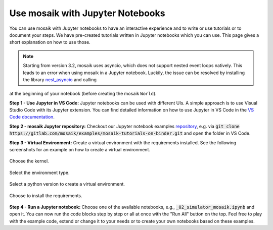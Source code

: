 =================================
Use mosaik with Jupyter Notebooks
=================================

You can use mosaik with Jupyter notebooks to have an interactive experience and to write or use tutorials or to document your steps. We have pre-created tutorials written in Jupyter notebooks which you can use. This page gives a short explanation on how to use those.

.. note:: Starting from version 3.2, mosaik uses asyncio, which does not support nested event loops natively. This leads to an error when using mosaik in a Jupyter notebook. Luckily, the issue can be resolved by installing the library `nest_asyncio <https://pypi.org/project/nest-asyncio/>`_ and calling

.. code-block:: python
   import nest_asyncio
   nest_asyncio.apply()

at the beginning of your notebook (before creating the mosaik ``World``).

**Step 1 - Use Jupyter in VS Code:** Jupyter notebooks can be used with different UIs. A simple approach is to use Visual Studio Code with its Jupyter extension. You can find detailed information on how to use Jupyter in VS Code in the `VS Code documentation <https://code.visualstudio.com/docs/datascience/jupyter-notebooks>`_.

**Step 2 - mosaik Jupyter repository:** Checkout our Jupyter notebook examples `repository <https://gitlab.com/mosaik/examples/mosaik-tutorials-on-binder>`_, e.g. via :code:`git clone https://gitlab.com/mosaik/examples/mosaik-tutorials-on-binder.git` and open the folder in VS Code.

**Step 3 - Virtual Environment:** Create a virtual environment with the requirements installed. See the following screenshots for an example on how to create a virtual environment.

.. figure:: /_static/tutorials/jupyter/1-kernel.png
   :width: 100%
   :align: center
   :alt: Choosing the kernel

   Choose the kernel.

.. figure:: /_static/tutorials/jupyter/2-venv.png
   :width: 100%
   :align: center
   :alt: Choosing to create a virtual environment

   Select the environment type. 

.. figure:: /_static/tutorials/jupyter/3-python.png
   :width: 100%
   :align: center
   :alt: Choosing the Python interpreter

   Select a python version to create a virtual environment.

.. figure:: /_static/tutorials/jupyter/4-requirements.png
   :width: 100%
   :align: center
   :alt: Choose to install the requirements

   Choose to install the requirements.

**Step 4 - Run a Jupyter notebook:** Choose one of the available notebooks, e.g., :code:`_02_simulator_mosaik.ipynb` and open it. You can now run the code blocks step by step or all at once with the "Run All" button on the top. Feel free to play with the example code, extend or change it to your needs or to create your own notebooks based on these examples. 